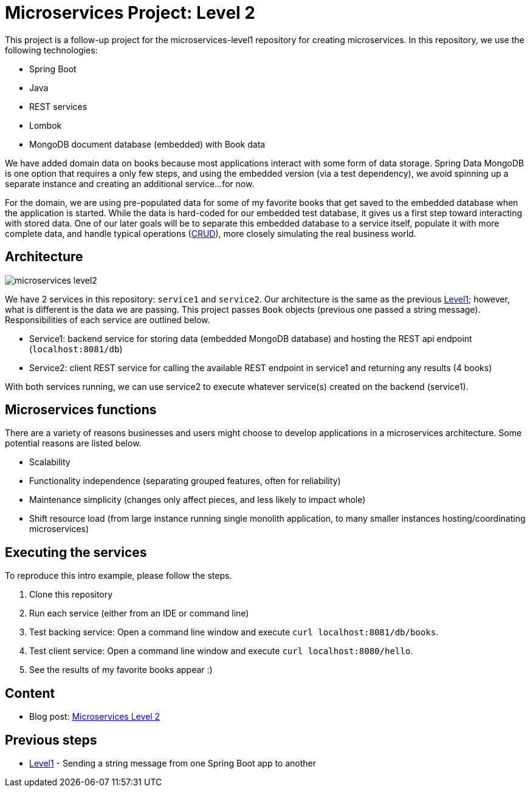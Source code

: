 = Microservices Project: Level 2

This project is a follow-up project for the microservices-level1 repository for creating microservices. In this repository, we use the following technologies:

* Spring Boot
* Java
* REST services
* Lombok
* MongoDB document database (embedded) with Book data

We have added domain data on books because most applications interact with some form of data storage. Spring Data MongoDB is one option that requires a only few steps, and using the embedded version (via a test dependency), we avoid spinning up a separate instance and creating an additional service...for now.

For the domain, we are using pre-populated data for some of my favorite books that get saved to the embedded database when the application is started. While the data is hard-coded for our embedded test database, it gives us a first step toward interacting with stored data. One of our later goals will be to separate this embedded database to a service itself, populate it with more complete data, and handle typical operations (https://en.wikipedia.org/wiki/Create,_read,_update_and_delete[CRUD^]), more closely simulating the real business world.

== Architecture

image::microservices-level2.png[]

We have 2 services in this repository: `service1` and `service2`. Our architecture is the same as the previous https://github.com/JMHReif/microservices-level1[Level1^]; however, what is different is the data we are passing. This project passes `Book` objects (previous one passed a string message). Responsibilities of each service are outlined below.

* Service1: backend service for storing data (embedded MongoDB database) and hosting the REST api endpoint (`localhost:8081/db`)
* Service2: client REST service for calling the available REST endpoint in service1 and returning any results (4 books)

With both services running, we can use service2 to execute whatever service(s) created on the backend (service1).

== Microservices functions

There are a variety of reasons businesses and users might choose to develop applications in a microservices architecture. Some potential reasons are listed below.

* Scalability
* Functionality independence (separating grouped features, often for reliability)
* Maintenance simplicity (changes only affect pieces, and less likely to impact whole)
* Shift resource load (from large instance running single monolith application, to many smaller instances hosting/coordinating microservices)

== Executing the services

To reproduce this intro example, please follow the steps.

1. Clone this repository
2. Run each service (either from an IDE or command line)
3. Test backing service: Open a command line window and execute `curl localhost:8081/db/books`.
4. Test client service: Open a command line window and execute `curl localhost:8080/hello`.
5. See the results of my favorite books appear :)

== Content

* Blog post: https://jmhreif.com/blog/microservices-level2/[Microservices Level 2^]

== Previous steps

* https://github.com/JMHReif/microservices-level1[Level1] - Sending a string message from one Spring Boot app to another